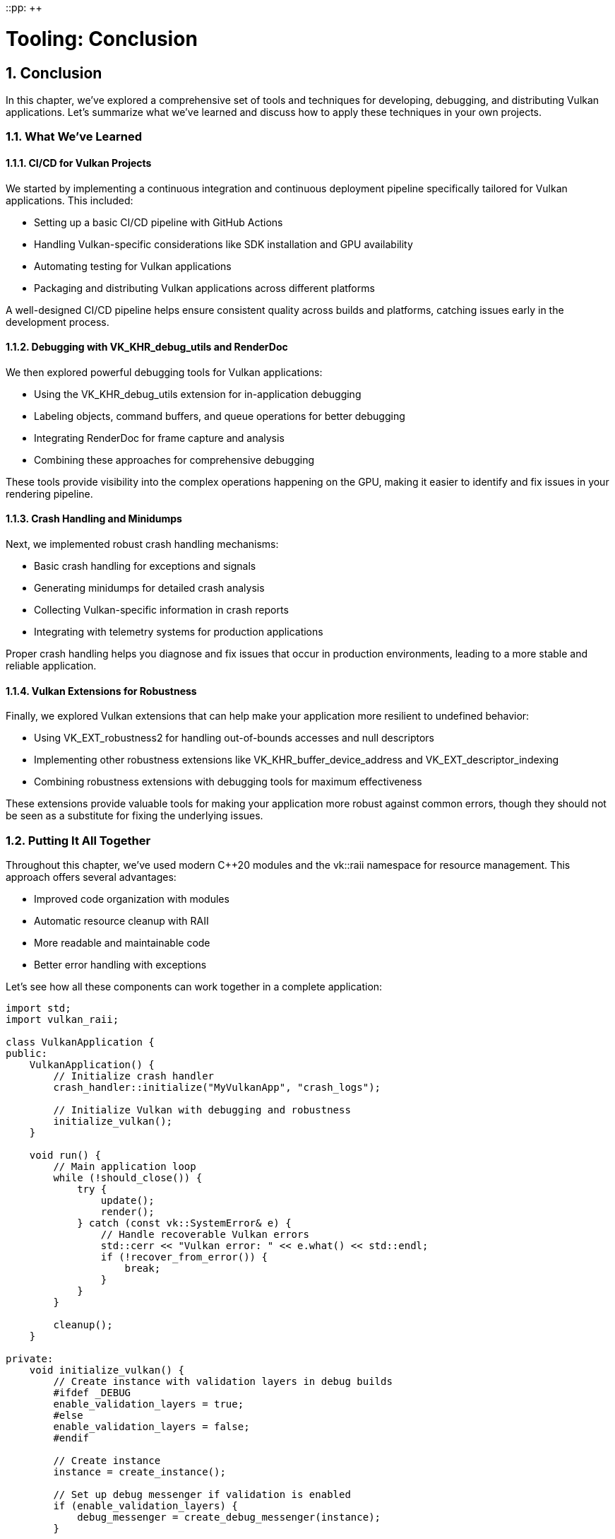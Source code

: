 ::pp: {plus}{plus}

= Tooling: Conclusion
:doctype: book
:sectnums:
:sectnumlevels: 4
:toc: left
:icons: font
:source-highlighter: highlightjs
:source-language: c++

== Conclusion

In this chapter, we've explored a comprehensive set of tools and techniques for developing, debugging, and distributing Vulkan applications. Let's summarize what we've learned and discuss how to apply these techniques in your own projects.

=== What We've Learned

==== CI/CD for Vulkan Projects

We started by implementing a continuous integration and continuous deployment pipeline specifically tailored for Vulkan applications. This included:

* Setting up a basic CI/CD pipeline with GitHub Actions
* Handling Vulkan-specific considerations like SDK installation and GPU availability
* Automating testing for Vulkan applications
* Packaging and distributing Vulkan applications across different platforms

A well-designed CI/CD pipeline helps ensure consistent quality across builds and platforms, catching issues early in the development process.

==== Debugging with VK_KHR_debug_utils and RenderDoc

We then explored powerful debugging tools for Vulkan applications:

* Using the VK_KHR_debug_utils extension for in-application debugging
* Labeling objects, command buffers, and queue operations for better debugging
* Integrating RenderDoc for frame capture and analysis
* Combining these approaches for comprehensive debugging

These tools provide visibility into the complex operations happening on the GPU, making it easier to identify and fix issues in your rendering pipeline.

==== Crash Handling and Minidumps

Next, we implemented robust crash handling mechanisms:

* Basic crash handling for exceptions and signals
* Generating minidumps for detailed crash analysis
* Collecting Vulkan-specific information in crash reports
* Integrating with telemetry systems for production applications

Proper crash handling helps you diagnose and fix issues that occur in production environments, leading to a more stable and reliable application.

==== Vulkan Extensions for Robustness

Finally, we explored Vulkan extensions that can help make your application more resilient to undefined behavior:

* Using VK_EXT_robustness2 for handling out-of-bounds accesses and null descriptors
* Implementing other robustness extensions like VK_KHR_buffer_device_address and VK_EXT_descriptor_indexing
* Combining robustness extensions with debugging tools for maximum effectiveness

These extensions provide valuable tools for making your application more robust against common errors, though they should not be seen as a substitute for fixing the underlying issues.

=== Putting It All Together

Throughout this chapter, we've used modern C++20 modules and the vk::raii namespace for resource management. This approach offers several advantages:

* Improved code organization with modules
* Automatic resource cleanup with RAII
* More readable and maintainable code
* Better error handling with exceptions

Let's see how all these components can work together in a complete application:

[source,cpp]
----
import std;
import vulkan_raii;

class VulkanApplication {
public:
    VulkanApplication() {
        // Initialize crash handler
        crash_handler::initialize("MyVulkanApp", "crash_logs");

        // Initialize Vulkan with debugging and robustness
        initialize_vulkan();
    }

    void run() {
        // Main application loop
        while (!should_close()) {
            try {
                update();
                render();
            } catch (const vk::SystemError& e) {
                // Handle recoverable Vulkan errors
                std::cerr << "Vulkan error: " << e.what() << std::endl;
                if (!recover_from_error()) {
                    break;
                }
            }
        }

        cleanup();
    }

private:
    void initialize_vulkan() {
        // Create instance with validation layers in debug builds
        #ifdef _DEBUG
        enable_validation_layers = true;
        #else
        enable_validation_layers = false;
        #endif

        // Create instance
        instance = create_instance();

        // Set up debug messenger if validation is enabled
        if (enable_validation_layers) {
            debug_messenger = create_debug_messenger(instance);
        }

        // Select physical device
        physical_device = select_physical_device(instance);

        // Check for robustness support
        has_robustness2 = check_robustness2_support(physical_device);

        // Create logical device with robustness if available
        device = create_device(physical_device);

        // Name Vulkan objects for debugging
        if (enable_validation_layers) {
            debug_utils::set_name(device, *device, "Main Device");
            // Name other objects as they're created
        }

        // Initialize other Vulkan resources
        // ...
    }

    void render() {
        // Begin frame
        auto cmd_buffer = begin_frame();

        // Label command buffer regions for debugging
        if (enable_validation_layers) {
            vk::DebugUtilsLabelEXT label_info{};
            label_info.setPLabelName("Main Render Pass");
            label_info.setColor(std::array<float, 4>{0.0f, 1.0f, 0.0f, 1.0f});
            cmd_buffer.beginDebugUtilsLabelEXT(label_info);
        }

        // Record rendering commands
        // ...

        // End debug label
        if (enable_validation_layers) {
            cmd_buffer.endDebugUtilsLabelEXT();
        }

        // End frame
        end_frame(cmd_buffer);

        // Capture frame with RenderDoc if requested
        if (capture_next_frame) {
            if (renderdoc_api) {
                renderdoc_api->TriggerCapture();
            }
            capture_next_frame = false;
        }
    }

    // Vulkan objects
    vk::raii::Context context;
    vk::raii::Instance instance{nullptr};
    vk::raii::DebugUtilsMessengerEXT debug_messenger{nullptr};
    vk::raii::PhysicalDevice physical_device{nullptr};
    vk::raii::Device device{nullptr};

    // Flags
    bool enable_validation_layers = false;
    bool has_robustness2 = false;
    bool capture_next_frame = false;

    // RenderDoc API
    RENDERDOC_API_1_4_1* renderdoc_api = nullptr;
};
----

=== Best Practices for Professional Vulkan Development

Based on what we've covered in this chapter, here are some best practices for professional Vulkan development:

1. *Automate Your Workflow*: Use CI/CD pipelines to automate building, testing, and packaging your application.

2. *Debug Early and Often*: Use validation layers and debugging tools throughout development, not just when issues arise.

3. *Name Your Objects*: Use VK_KHR_debug_utils to give meaningful names to Vulkan objects, making debugging much easier.

4. *Prepare for Crashes*: Implement robust crash handling and reporting mechanisms from the start of your project.

5. *Consider Robustness*: Evaluate the trade-offs of using robustness extensions based on your application's needs.

6. *Test Across Platforms*: Vulkan applications can behave differently across different hardware and drivers, so test extensively.

7. *Document Your Requirements*: Clearly document which Vulkan extensions and features your application requires.

8. *Stay Updated*: The Vulkan ecosystem is constantly evolving, so stay informed about new extensions and tools.

=== Future Directions

As Vulkan continues to evolve, new tools and techniques will emerge for developing, debugging, and distributing applications. Some areas to watch include:

* *Improved Debugging Tools*: Tools like RenderDoc continue to add new features for Vulkan debugging.
* *Ray Tracing Tooling*: As ray tracing becomes more common, expect more specialized tools for debugging and optimizing ray tracing pipelines.
* *Machine Learning Integration*: Tools that use machine learning to identify potential issues or optimize performance.
* *Cross-API Development*: Tools that help manage development across multiple graphics APIs (Vulkan, DirectX, Metal).

=== Final Thoughts

Developing professional Vulkan applications requires more than just understanding the API—it requires a comprehensive tooling ecosystem that supports the entire development lifecycle. By implementing the tools and techniques covered in this chapter, you'll be well-equipped to develop, debug, and distribute high-quality Vulkan applications.

Remember that tooling is an investment that pays dividends throughout the development process. Time spent setting up good CI/CD pipelines, debugging tools, and crash handling mechanisms will save you countless hours of troubleshooting and manual work later on.

=== Code Examples

The complete code for this chapter can be found in the following files:

* `simple_engine/32_cicd_setup.cpp`: Implementation of CI/CD for Vulkan projects
* `simple_engine/33_debug_utils.cpp`: Implementation of debugging with VK_KHR_debug_utils and RenderDoc
* `simple_engine/34_crash_handling.cpp`: Implementation of crash handling and minidumps
* `simple_engine/35_robustness_extensions.cpp`: Implementation of Vulkan extensions for robustness

link:../../attachments/simple_engine/32_cicd_setup.cpp[CI/CD Setup C{pp} code]
link:../../attachments/simple_engine/33_debug_utils.cpp[Debug Utils C{pp} code]
link:../../attachments/simple_engine/34_crash_handling.cpp[Crash Handling C{pp} code]
link:../../attachments/simple_engine/35_robustness_extensions.cpp[Robustness Extensions C{pp} code]

link:06_packaging_and_distribution.adoc[Previous: Packaging and Distribution] | link:../Mobile_Development/01_introduction.adoc[Next: Mobile Development]

